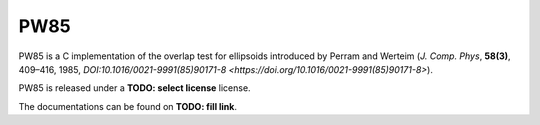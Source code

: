 .. -*- coding: utf-8 -*-

####
PW85
####

PW85 is a C implementation of the overlap test for ellipsoids
introduced by Perram and Werteim (*J. Comp. Phys*, **58(3)**, 409–416,
1985, `DOI:10.1016/0021-9991(85)90171-8 <https://doi.org/10.1016/0021-9991(85)90171-8>`).

PW85 is released under a **TODO: select license** license.

The documentations can be found on **TODO: fill link**.
